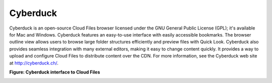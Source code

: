 .. _gsg-cyberduck:

Cyberduck
~~~~~~~~~

Cyberduck is an open-source Cloud Files browser licensed under the GNU
General Public License (GPL); it's available for Mac and Windows.
Cyberduck features an easy-to-use interface with easily accessible
bookmarks. The browser outline view allows users to browse large folder
structures efficiently and preview files with Quick Look. Cyberduck also
provides seamless integration with many external editors, making it easy
to change content quickly. It provides a way to upload and configure
Cloud Files to distribute content over the CDN. For more information,
see the Cyberduck web site at http://cyberduck.ch/.

**Figure: Cyberduck interface to Cloud Files**

.. image:: /_images/cf-screenshot-Cyberduck.png
